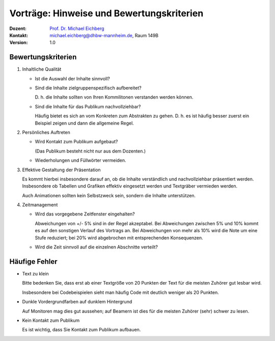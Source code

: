 .. meta:: 
    :author: Michael Eichberg
    :keywords: "Seminararbeiten", "Bewertungskriterien"
    :description lang=de: Seminararbeiten: Hinweise und Bewertungskriterien
    :id: allgemein-seminararbeiten
    :first-slide: last-viewed

.. |html-source| source::
    :prefix: https://delors.github.io/
    :suffix: .html
.. |pdf-source| source::
    :prefix: https://delors.github.io/
    :suffix: .html.pdf
.. |at| unicode:: 0x40

.. role:: incremental   
.. role:: eng
.. role:: ger
.. role:: red
.. role:: green
.. role:: the-blue
.. role:: minor
.. role:: ger-quote
.. role:: obsolete
.. role:: line-above
.. role:: smaller
.. role:: far-smaller
.. role:: monospaced

.. role:: raw-html(raw)
   :format: html


.. class:: animated-symbol

Vorträge: Hinweise und Bewertungskriterien
===================================================

.. container:: line-above tiny

    :Dozent: `Prof. Dr. Michael Eichberg <https://delors.github.io/cv/folien.de.rst.html>`__
    :Kontakt: michael.eichberg@dhbw-mannheim.de, Raum 149B
    :Version: 1.0

.. supplemental::

    :Folien: 
        
        |html-source| 

        |pdf-source|

    :Fehler melden:
        https://github.com/Delors/delors.github.io/issues
        


Bewertungskriterien
-------------------

.. class:: incremental scrollable dhbw list-with-explanations 

1. Inhaltliche Qualität

   .. class:: incremental list-with-explanations

   - Ist die Auswahl der Inhalte sinnvoll?
   - Sind die Inhalte zielgruppenspezifisch aufbereitet?
  
     D. h. die Inhalte sollten von Ihren Kommilitonen verstanden werden können.
   - Sind die Inhalte für das Publikum nachvollziehbar?

     Häufig bietet es sich an vom Konkreten zum Abstrakten zu gehen. D. h. es ist häufig besser zuerst ein Beispiel zeigen und dann die allgemeine Regel.
2. Persönliches Auftreten

   - Wird Kontakt zum Publikum aufgebaut?
  
     (Das Publikum besteht nicht nur aus dem Dozenten.)
   - Wiederholungen und Füllwörter vermeiden.
3. Effektive Gestaltung der Präsentation
    
   Es kommt hierbei insbesondere darauf an, ob die Inhalte verständlich und nachvollziehbar präsentiert werden. Insbesondere ob Tabellen und Grafiken effektiv eingesetzt werden und :ger-quote:`Textgräber` vermieden werden.

   Auch Animationen sollten kein Selbstzweck sein, sondern die Inhalte unterstützen.

4. Zeitmanagement
   
   - Wird das vorgegebene Zeitfenster eingehalten? 
   
     Abweichungen von +/- 5% sind in der Regel akzeptabel. Bei Abweichungen zwischen 5% und 10% kommt es auf den sonstigen Verlauf des Vortrags an. Bei Abweichungen von mehr als 10% wird die Note um eine Stufe reduziert; bei 20% wird abgebrochen mit entsprechenden Konsequenzen.
   - Wird die Zeit sinnvoll auf die einzelnen Abschnitte verteilt?
  




.. supplemental:: 

   .. tip:: Präsentation von Code

      Sollten Sie Code demonstrieren, der UIs baut, dann ist es häufig sinnvoll, wenn Sie erst kurz die Ziel UI zeigen und dann den Code, der diese UI erzeugt. Das Publikum kann sich dann besser vorstellen, was der Code macht. 
      
      Das Gleiche gilt aber häufig auch für Algorithmen. Auch dort kann es hilfreich sein, das Ergebnis des Algorithmus zu zeigen und dann den Algorithmus zu erklären.


Häufige Fehler
--------------

.. class:: incremental columns 

- Text zu klein
   
  Bitte bedenken Sie, dass erst ab einer Textgröße von 20 Punkten der Text für die meisten Zuhörer gut lesbar wird.

  Insbesondere bei Codebeispielen sieht man häufig Code mit deutlich weniger als 20 Punkten.
- Dunkle Vordergrundfarben auf dunklem Hintergrund

  Auf Monitoren mag dies gut aussehen; auf Beamern ist dies für die meisten Zuhörer (sehr) schwer zu lesen.

- Kein Kontakt zum Publikum

  Es ist wichtig, dass Sie Kontakt zum Publikum aufbauen.